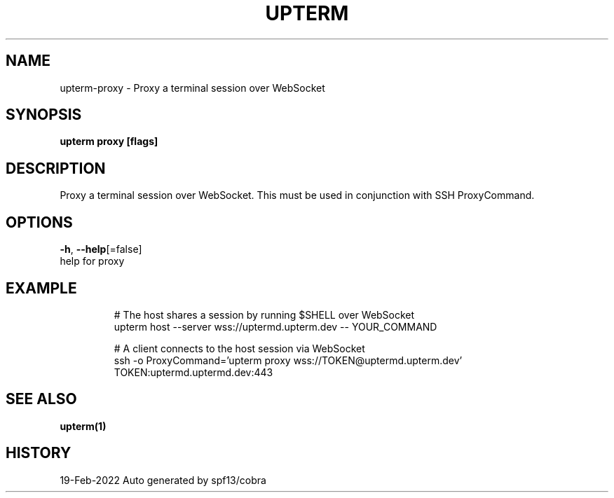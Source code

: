 .TH "UPTERM" "1" "Feb 2022" "Upterm 0.7.0" "Upterm Manual" 
.nh
.ad l


.SH NAME
.PP
upterm\-proxy \- Proxy a terminal session over WebSocket


.SH SYNOPSIS
.PP
\fBupterm proxy [flags]\fP


.SH DESCRIPTION
.PP
Proxy a terminal session over WebSocket. This must be used in conjunction with SSH ProxyCommand.


.SH OPTIONS
.PP
\fB\-h\fP, \fB\-\-help\fP[=false]
    help for proxy


.SH EXAMPLE
.PP
.RS

.nf
  # The host shares a session by running $SHELL over WebSocket
  upterm host \-\-server wss://uptermd.upterm.dev \-\- YOUR\_COMMAND

  # A client connects to the host session via WebSocket
  ssh \-o ProxyCommand='upterm proxy wss://TOKEN@uptermd.upterm.dev' TOKEN:uptermd.uptermd.dev:443

.fi
.RE


.SH SEE ALSO
.PP
\fBupterm(1)\fP


.SH HISTORY
.PP
19\-Feb\-2022 Auto generated by spf13/cobra
